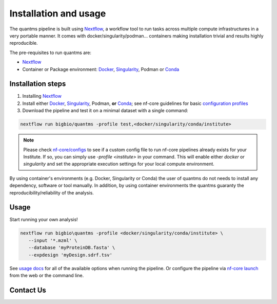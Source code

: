 Installation and usage
==========================

The quantms pipeline is built using `Nextflow <https://www.nextflow.io>`_, a workflow tool to run tasks across multiple compute infrastructures in a very portable manner.
It comes with docker/singularity/podman... containers making installation trivial and results highly reproducible.

The pre-requisites to run quantms are:

- `Nextflow <https://www.nextflow.io>`_
- Container or Package environment: `Docker <https://docs.docker.com/engine/installation/>`_, `Singularity <https://www.sylabs.io/guides/3.0/user-guide/>`_, Podman or `Conda <https://conda.io/miniconda.html>`_


Installation steps
---------------------------

1. Installing `Nextflow <https://nf-co.re/usage/installation>`_

2. Install either `Docker <https://docs.docker.com/engine/installation/>`_, `Singularity <https://www.sylabs.io/guides/3.0/user-guide/>`_, Podman, **or** `Conda <https://conda.io/miniconda.html>`_; see nf-core guidelines for basic `configuration profiles <https://nf-co.re/usage/configuration#basic-configuration-profiles>`_

3. Download the pipeline and test it on a minimal dataset with a single command:

.. code-block:: bash

   nextflow run bigbio/quantms -profile test,<docker/singularity/conda/institute>

.. note:: Please check `nf-core/configs <https://github.com/nf-core/configs#documentation>`_ to see if a custom config file to run nf-core pipelines already exists for your Institute. If so, you can simply use `-profile <institute>` in your command. This will enable either `docker` or `singularity` and set the appropriate execution settings for your local compute environment.

By using container's environments (e.g. Docker, Singularity or Conda) the user of quantms do not needs to install any dependency, software or tool manually. In addition, by using container environments the quantms guaranty the reproducibility/reliability of the analysis.

Usage
-------------------

Start running your own analysis!

.. code-block:: bash

   nextflow run bigbio\quantms -profile <docker/singularity/conda/institute> \
      --input '*.mzml' \
      --database 'myProteinDB.fasta' \
      --expdesign 'myDesign.sdrf.tsv'


See `usage docs <https://nf-co.re/quantms/usage>`_ for all of the available options when running the pipeline. Or configure the pipeline via
`nf-core launch <https://nf-co.re/launch/quantms>`_ from the web or the command line.

Contact Us
--------------------

|Get help on Slack|   |Report Issue| |Get help on GitHub Forum|

.. |Get help on Slack| image:: http://img.shields.io/badge/slack-nf--core%20%23quantms-4A154B?labelColor=000000&logo=slack
                   :target: https://nfcore.slack.com/channels/quantms

.. |Report Issue| image:: https://img.shields.io/github/issues/bigbio/quantms
                   :target: https://github.com/bigbio/quantms/issues

.. |Get help on GitHub Forum| image:: https://img.shields.io/badge/Github-Discussions-green
                   :target: https://github.com/bigbio/quantms/discussions
